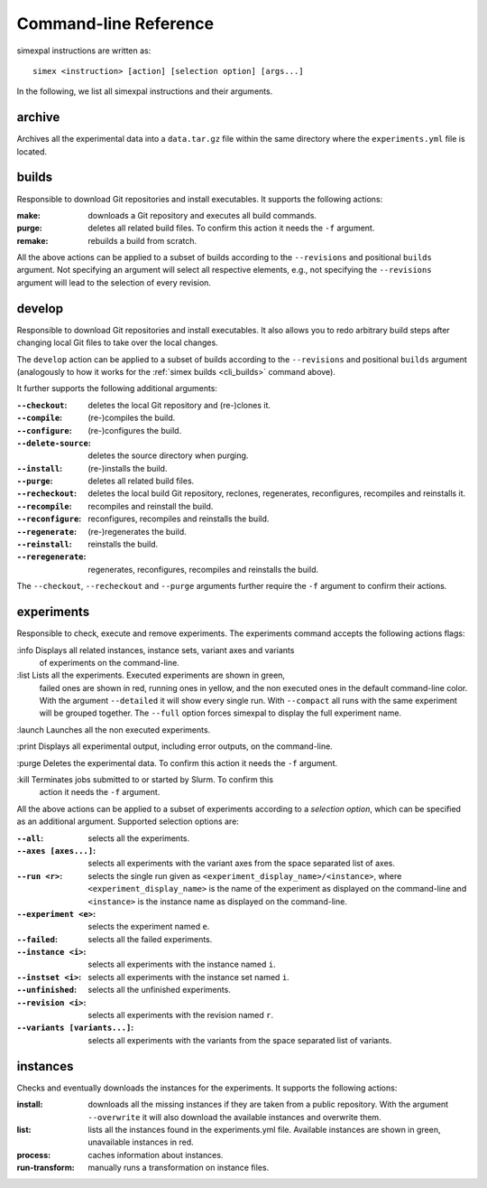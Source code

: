 .. _CommandLineReference:

Command-line Reference
======================

simexpal instructions are written as:

::

   simex <instruction> [action] [selection option] [args...]

In the following, we list all simexpal instructions and their arguments.

archive
-------
Archives all the experimental data into a ``data.tar.gz`` file within the same directory
where the ``experiments.yml`` file is located.

.. _cli_builds:

builds
------
Responsible to download Git repositories and install executables.
It supports the following actions:

:make: downloads a Git repository and executes all build commands.
:purge: deletes all related build files. To confirm this action it needs the ``-f`` argument.
:remake: rebuilds a build from scratch.

All the above actions can be applied to a subset of builds according to the ``--revisions`` and
positional ``builds`` argument. Not specifying an argument will select all respective elements, e.g.,
not specifying the ``--revisions`` argument will lead to the selection of every revision.

develop
-------
Responsible to download Git repositories and install executables. It also allows you to redo arbitrary
build steps after changing local Git files to take over the local changes.

The ``develop`` action can be applied to a subset of builds according to the ``--revisions`` and
positional ``builds`` argument (analogously to how it works for the :ref:`simex builds <cli_builds>`
command above).

It further supports the following additional arguments:

:``--checkout``: deletes the local Git repository and (re-)clones it.
:``--compile``: (re-)compiles the build.
:``--configure``: (re-)configures the build.
:``--delete-source``: deletes the source directory when purging.
:``--install``: (re-)installs the build.
:``--purge``: deletes all related build files.
:``--recheckout``: deletes the local build Git repository, reclones, regenerates, reconfigures, recompiles
    and reinstalls it.
:``--recompile``: recompiles and reinstall the build.
:``--reconfigure``: reconfigures, recompiles and reinstalls the build.
:``--regenerate``: (re-)regenerates the build.
:``--reinstall``: reinstalls the build.
:``--reregenerate``: regenerates, reconfigures, recompiles and reinstalls the build.

The ``--checkout``, ``--recheckout`` and ``--purge`` arguments further require the ``-f`` argument to confirm
their actions.

experiments
-----------

Responsible to check, execute and remove experiments. The experiments command
accepts the following actions flags:

:info    Displays all related instances, instance sets, variant axes and variants
         of experiments on the command-line.

:list    Lists all the experiments. Executed experiments are shown in green,
         failed ones are shown in red, running ones in yellow, and the non
         executed ones in the default command-line color. With the argument
         ``--detailed`` it will show every single run. With ``--compact`` all
         runs with the same experiment will be grouped together. The ``--full``
         option forces simexpal to display the full experiment name.

:launch  Launches all the non executed experiments.

:print   Displays all experimental output, including error outputs, on the command-line.

:purge   Deletes the experimental data. To confirm this action it needs the ``-f`` argument.

:kill    Terminates jobs submitted to or started by Slurm. To confirm this
         action it needs the ``-f`` argument.

All the above actions can be applied to a subset of experiments according to a `selection option`,
which can be specified as an additional argument. Supported selection options are:

:``--all``: selects all the experiments.
:``--axes [axes...]``: selects all experiments with the variant axes from the space separated list of axes.
:``--run <r>``: selects the single run given as ``<experiment_display_name>/<instance>``, where
    ``<experiment_display_name>`` is the name of the experiment as displayed on the command-line and
    ``<instance>`` is the instance name as displayed on the command-line.
:``--experiment <e>``: selects the experiment named ``e``.
:``--failed``: selects all the failed experiments.
:``--instance <i>``: selects all experiments with the instance named ``i``.
:``--instset <i>``: selects all experiments with the instance set named ``i``.
:``--unfinished``: selects all the unfinished experiments.
:``--revision <i>``: selects all experiments with the revision named ``r``.
:``--variants [variants...]``: selects all experiments with the variants from the space separated list of variants.

instances
---------
Checks and eventually downloads the instances for the experiments.
It supports the following actions:

:install: downloads all the missing instances if they are taken from a public repository.
   With the argument ``--overwrite`` it will also download the available instances and
   overwrite them.
:list: lists all the instances found in the experiments.yml file.
   Available instances are shown in green, unavailable instances in red.
:process: caches information about instances.
:run-transform: manually runs a transformation on instance files.

